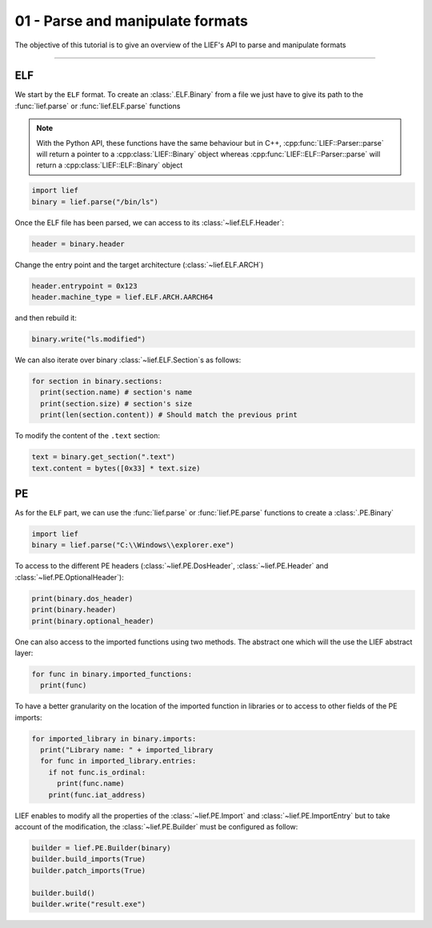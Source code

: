 01 - Parse and manipulate formats
---------------------------------

The objective of this tutorial is to give an overview of the LIEF's API to parse and manipulate formats

-----

ELF
~~~

We start by the ``ELF`` format. To create an :class:`.ELF.Binary` from a file we just have to give its path to the :func:`lief.parse` or :func:`lief.ELF.parse` functions

.. note::

  With the Python API, these functions have the same behaviour but in C++, :cpp:func:`LIEF::Parser::parse` will
  return a pointer to a :cpp:class:`LIEF::Binary` object whereas :cpp:func:`LIEF::ELF::Parser::parse` will return
  a :cpp:class:`LIEF::ELF::Binary` object

.. code-block:: python

  import lief
  binary = lief.parse("/bin/ls")

Once the ELF file has been parsed, we can access to its :class:`~lief.ELF.Header`:

.. code-block:: python

  header = binary.header

Change the entry point and the target architecture (:class:`~lief.ELF.ARCH`)

.. code-block:: python

  header.entrypoint = 0x123
  header.machine_type = lief.ELF.ARCH.AARCH64

and then rebuild it:

.. code-block:: python

  binary.write("ls.modified")

We can also iterate over binary :class:`~lief.ELF.Section`\s as follows:

.. code-block:: python

  for section in binary.sections:
    print(section.name) # section's name
    print(section.size) # section's size
    print(len(section.content)) # Should match the previous print


To modify the content of the ``.text`` section:

.. code-block:: python

  text = binary.get_section(".text")
  text.content = bytes([0x33] * text.size)


PE
~~~

As for the ``ELF`` part, we can use the :func:`lief.parse` or :func:`lief.PE.parse` functions to create a :class:`.PE.Binary`


.. code-block:: python

  import lief
  binary = lief.parse("C:\\Windows\\explorer.exe")


To access to the different PE headers (:class:`~lief.PE.DosHeader`, :class:`~lief.PE.Header` and :class:`~lief.PE.OptionalHeader`):

.. code-block:: python

  print(binary.dos_header)
  print(binary.header)
  print(binary.optional_header)

One can also access to the imported functions using two methods. The abstract one which will the use the LIEF abstract layer:

.. code-block:: python

  for func in binary.imported_functions:
    print(func)

To have a better granularity on the location of the imported function in libraries or to access to other fields of the PE imports:

.. code-block:: python

  for imported_library in binary.imports:
    print("Library name: " + imported_library
    for func in imported_library.entries:
      if not func.is_ordinal:
        print(func.name)
      print(func.iat_address)

LIEF enables to modify all the properties of the :class:`~lief.PE.Import` and :class:`~lief.PE.ImportEntry` but to take account of the modification, the :class:`~lief.PE.Builder` must be
configured as follow:

.. code-block:: python

  builder = lief.PE.Builder(binary)
  builder.build_imports(True)
  builder.patch_imports(True)

  builder.build()
  builder.write("result.exe")













